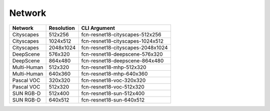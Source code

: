 =======
Network
=======

.. list-table:: 
   :header-rows: 1

   * - Network
     - Resolution
     - CLI Argument
   * - Cityscapes
     - 512x256
     - fcn-resnet18-cityscapes-512x256
   * - Cityscapes
     - 1024x512
     - fcn-resnet18-cityscapes-1024x512
   * - Cityscapes
     - 2048x1024
     - fcn-resnet18-cityscapes-2048x1024
   * - DeepScene
     - 576x320
     - fcn-resnet18-deepscene-576x320
   * - DeepScene
     - 864x480
     - fcn-resnet18-deepscene-864x480
   * - Multi-Human
     - 512x320
     - fcn-resnet18-mhp-512x320
   * - Multi-Human
     - 640x360
     - fcn-resnet18-mhp-640x360
   * - Pascal VOC
     - 320x320
     - fcn-resnet18-voc-320x320
   * - Pascal VOC
     - 512x320
     - fcn-resnet18-voc-512x320
   * - SUN RGB-D
     - 512x400
     - fcn-resnet18-sun-512x400
   * - SUN RGB-D
     - 640x512
     - fcn-resnet18-sun-640x512


